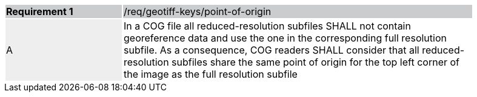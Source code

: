 [[req_geotiff-keys-point-of-origin]]
[width="90%",cols="2,6"]
|===
|*Requirement {counter:req-id}* {set:cellbgcolor:#CACCCE}|/req/geotiff-keys/point-of-origin
| A {set:cellbgcolor:#EEEEEE} | In a COG file all reduced-resolution subfiles SHALL not contain georeference data and use the one in the corresponding full resolution subfile. As a consequence, COG readers SHALL consider that all reduced-resolution subfiles share the same point of origin for the top left corner of the image as the full resolution subfile {set:cellbgcolor:#FFFFFF}
|===
